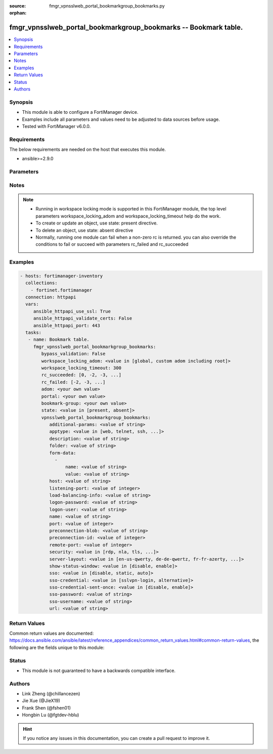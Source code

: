 :source: fmgr_vpnsslweb_portal_bookmarkgroup_bookmarks.py

:orphan:

.. _fmgr_vpnsslweb_portal_bookmarkgroup_bookmarks:

fmgr_vpnsslweb_portal_bookmarkgroup_bookmarks -- Bookmark table.
++++++++++++++++++++++++++++++++++++++++++++++++++++++++++++++++

.. versionadded:: 2.10

.. contents::
   :local:
   :depth: 1


Synopsis
--------

- This module is able to configure a FortiManager device.
- Examples include all parameters and values need to be adjusted to data sources before usage.
- Tested with FortiManager v6.0.0.


Requirements
------------
The below requirements are needed on the host that executes this module.

- ansible>=2.9.0



Parameters
----------

.. raw:: html

 <ul>
 <li><span class="li-head">enable_log</span> - Enable/Disable logging for task <span class="li-normal">type: bool</span> <span class="li-required">required: false</span> <span class="li-normal"> default: False</span> </li>
 <li><span class="li-head">bypass_validation</span> - Only set to True when module schema diffs with FortiManager API structure, module continues to execute without validating parameters <span class="li-normal">type: bool</span> <span class="li-required">required: false</span> <span class="li-normal"> default: False</span> </li>
 <li><span class="li-head">workspace_locking_adom</span> - Acquire the workspace lock if FortiManager is running in workspace mode <span class="li-normal">type: str</span> <span class="li-required">required: false</span> <span class="li-normal"> choices: global, custom adom including root</span> </li>
 <li><span class="li-head">workspace_locking_timeout</span> - The maximum time in seconds to wait for other users to release workspace lock <span class="li-normal">type: integer</span> <span class="li-required">required: false</span>  <span class="li-normal">default: 300</span> </li>
 <li><span class="li-head">rc_succeeded</span> - The rc codes list with which the conditions to succeed will be overriden <span class="li-normal">type: list</span> <span class="li-required">required: false</span> </li>
 <li><span class="li-head">rc_failed</span> - The rc codes list with which the conditions to fail will be overriden <span class="li-normal">type: list</span> <span class="li-required">required: false</span> </li>
 <li><span class="li-head">state</span> - The directive to create, update or delete an object <span class="li-normal">type: str</span> <span class="li-required">required: true</span> <span class="li-normal"> choices: present, absent</span> </li>
 <li><span class="li-head">adom</span> - The parameter in requested url <span class="li-normal">type: str</span> <span class="li-required">required: true</span> </li>
 <li><span class="li-head">portal</span> - The parameter in requested url <span class="li-normal">type: str</span> <span class="li-required">required: true</span> </li>
 <li><span class="li-head">bookmark-group</span> - The parameter in requested url <span class="li-normal">type: str</span> <span class="li-required">required: true</span> </li>
 <li><span class="li-head">vpnsslweb_portal_bookmarkgroup_bookmarks</span> - Bookmark table. <span class="li-normal">type: dict</span></li>
 <ul class="ul-self">
 <li><span class="li-head">additional-params</span> - Additional parameters. <span class="li-normal">type: str</span> </li>
 <li><span class="li-head">apptype</span> - Application type. <span class="li-normal">type: str</span>  <span class="li-normal">choices: [web, telnet, ssh, ftp, smb, vnc, rdp, citrix, rdpnative, portforward, sftp]</span> </li>
 <li><span class="li-head">description</span> - Description. <span class="li-normal">type: str</span> </li>
 <li><span class="li-head">folder</span> - Network shared file folder parameter. <span class="li-normal">type: str</span> </li>
 <li><span class="li-head">form-data</span> - No description for the parameter <span class="li-normal">type: array</span> <ul class="ul-self">
 <li><span class="li-head">name</span> - Name. <span class="li-normal">type: str</span> </li>
 <li><span class="li-head">value</span> - Value. <span class="li-normal">type: str</span> </li>
 </ul>
 <li><span class="li-head">host</span> - Host name/IP parameter. <span class="li-normal">type: str</span> </li>
 <li><span class="li-head">listening-port</span> - Listening port (0 - 65535). <span class="li-normal">type: int</span> </li>
 <li><span class="li-head">load-balancing-info</span> - The load balancing information or cookie which should be provided to the connection broker. <span class="li-normal">type: str</span> </li>
 <li><span class="li-head">logon-password</span> - No description for the parameter <span class="li-normal">type: str</span></li>
 <li><span class="li-head">logon-user</span> - Logon user. <span class="li-normal">type: str</span> </li>
 <li><span class="li-head">name</span> - Bookmark name. <span class="li-normal">type: str</span> </li>
 <li><span class="li-head">port</span> - Remote port. <span class="li-normal">type: int</span> </li>
 <li><span class="li-head">preconnection-blob</span> - An arbitrary string which identifies the RDP source. <span class="li-normal">type: str</span> </li>
 <li><span class="li-head">preconnection-id</span> - The numeric ID of the RDP source (0-2147483648). <span class="li-normal">type: int</span> </li>
 <li><span class="li-head">remote-port</span> - Remote port (0 - 65535). <span class="li-normal">type: int</span> </li>
 <li><span class="li-head">security</span> - Security mode for RDP connection. <span class="li-normal">type: str</span>  <span class="li-normal">choices: [rdp, nla, tls, any]</span> </li>
 <li><span class="li-head">server-layout</span> - Server side keyboard layout. <span class="li-normal">type: str</span>  <span class="li-normal">choices: [en-us-qwerty, de-de-qwertz, fr-fr-azerty, it-it-qwerty, sv-se-qwerty, failsafe, en-gb-qwerty, es-es-qwerty, fr-ch-qwertz, ja-jp-qwerty, pt-br-qwerty, tr-tr-qwerty]</span> </li>
 <li><span class="li-head">show-status-window</span> - Enable/disable showing of status window. <span class="li-normal">type: str</span>  <span class="li-normal">choices: [disable, enable]</span> </li>
 <li><span class="li-head">sso</span> - Single Sign-On. <span class="li-normal">type: str</span>  <span class="li-normal">choices: [disable, static, auto]</span> </li>
 <li><span class="li-head">sso-credential</span> - Single sign-on credentials. <span class="li-normal">type: str</span>  <span class="li-normal">choices: [sslvpn-login, alternative]</span> </li>
 <li><span class="li-head">sso-credential-sent-once</span> - Single sign-on credentials are only sent once to remote server. <span class="li-normal">type: str</span>  <span class="li-normal">choices: [disable, enable]</span> </li>
 <li><span class="li-head">sso-password</span> - No description for the parameter <span class="li-normal">type: str</span></li>
 <li><span class="li-head">sso-username</span> - SSO user name. <span class="li-normal">type: str</span> </li>
 <li><span class="li-head">url</span> - URL parameter. <span class="li-normal">type: str</span> </li>
 </ul>
 </ul>






Notes
-----
.. note::

   - Running in workspace locking mode is supported in this FortiManager module, the top level parameters workspace_locking_adom and workspace_locking_timeout help do the work.

   - To create or update an object, use state: present directive.

   - To delete an object, use state: absent directive

   - Normally, running one module can fail when a non-zero rc is returned. you can also override the conditions to fail or succeed with parameters rc_failed and rc_succeeded

Examples
--------

.. code-block:: yaml+jinja

 - hosts: fortimanager-inventory
   collections:
     - fortinet.fortimanager
   connection: httpapi
   vars:
      ansible_httpapi_use_ssl: True
      ansible_httpapi_validate_certs: False
      ansible_httpapi_port: 443
   tasks:
    - name: Bookmark table.
      fmgr_vpnsslweb_portal_bookmarkgroup_bookmarks:
         bypass_validation: False
         workspace_locking_adom: <value in [global, custom adom including root]>
         workspace_locking_timeout: 300
         rc_succeeded: [0, -2, -3, ...]
         rc_failed: [-2, -3, ...]
         adom: <your own value>
         portal: <your own value>
         bookmark-group: <your own value>
         state: <value in [present, absent]>
         vpnsslweb_portal_bookmarkgroup_bookmarks:
            additional-params: <value of string>
            apptype: <value in [web, telnet, ssh, ...]>
            description: <value of string>
            folder: <value of string>
            form-data:
              -
                  name: <value of string>
                  value: <value of string>
            host: <value of string>
            listening-port: <value of integer>
            load-balancing-info: <value of string>
            logon-password: <value of string>
            logon-user: <value of string>
            name: <value of string>
            port: <value of integer>
            preconnection-blob: <value of string>
            preconnection-id: <value of integer>
            remote-port: <value of integer>
            security: <value in [rdp, nla, tls, ...]>
            server-layout: <value in [en-us-qwerty, de-de-qwertz, fr-fr-azerty, ...]>
            show-status-window: <value in [disable, enable]>
            sso: <value in [disable, static, auto]>
            sso-credential: <value in [sslvpn-login, alternative]>
            sso-credential-sent-once: <value in [disable, enable]>
            sso-password: <value of string>
            sso-username: <value of string>
            url: <value of string>



Return Values
-------------


Common return values are documented: https://docs.ansible.com/ansible/latest/reference_appendices/common_return_values.html#common-return-values, the following are the fields unique to this module:


.. raw:: html

 <ul>
 <li> <span class="li-return">request_url</span> - The full url requested <span class="li-normal">returned: always</span> <span class="li-normal">type: str</span> <span class="li-normal">sample: /sys/login/user</span></li>
 <li> <span class="li-return">response_code</span> - The status of api request <span class="li-normal">returned: always</span> <span class="li-normal">type: int</span> <span class="li-normal">sample: 0</span></li>
 <li> <span class="li-return">response_message</span> - The descriptive message of the api response <span class="li-normal">returned: always</span> <span class="li-normal">type: str</span> <span class="li-normal">sample: OK</li>
 <li> <span class="li-return">response_data</span> - The data body of the api response <span class="li-normal">returned: optional</span> <span class="li-normal">type: list or dict</span></li>
 </ul>





Status
------

- This module is not guaranteed to have a backwards compatible interface.


Authors
-------

- Link Zheng (@chillancezen)
- Jie Xue (@JieX19)
- Frank Shen (@fshen01)
- Hongbin Lu (@fgtdev-hblu)


.. hint::

    If you notice any issues in this documentation, you can create a pull request to improve it.



